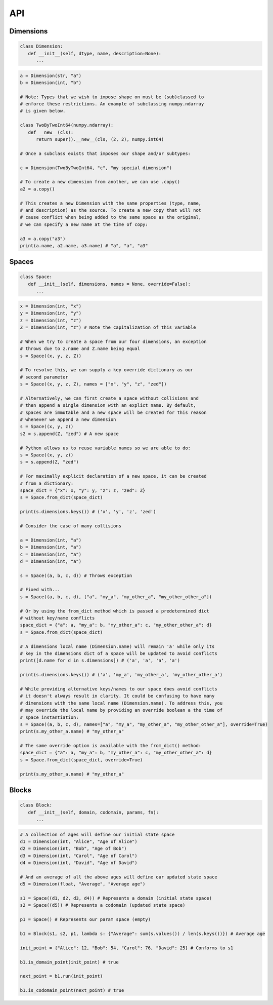 API
===

Dimensions
----------

.. code-block:: python

   class Dimension:
      def __init__(self, dtype, name, description=None):
         ...

.. code-block:: python

   a = Dimension(str, "a")
   b = Dimension(int, "b")

   # Note: Types that we wish to impose shape on must be (sub)classed to
   # enforce these restrictions. An example of subclassing numpy.ndarray
   # is given below.
   
   class TwoByTwoInt64(numpy.ndarray):
      def __new__(cls):
         return super().__new__(cls, (2, 2), numpy.int64)

   # Once a subclass exists that imposes our shape and/or subtypes:

   c = Dimension(TwoByTwoInt64, "c", "my special dimension")

   # To create a new dimension from another, we can use .copy()
   a2 = a.copy()

   # This creates a new Dimension with the same properties (type, name,
   # and description) as the source. To create a new copy that will not
   # cause conflict when being added to the same space as the original,
   # we can specify a new name at the time of copy:

   a3 = a.copy("a3")
   print(a.name, a2.name, a3.name) # "a", "a", "a3"

Spaces
------

.. code-block:: python

   class Space:
      def __init__(self, dimensions, names = None, override=False):
         ...

.. code-block:: python

   x = Dimension(int, "x")
   y = Dimension(int, "y")
   z = Dimension(int, "z")
   Z = Dimension(int, "z") # Note the capitalization of this variable

   # When we try to create a space from our four dimensions, an exception
   # throws due to z.name and Z.name being equal
   s = Space((x, y, z, Z))

   # To resolve this, we can supply a key override dictionary as our
   # second parameter
   s = Space((x, y, z, Z), names = ["x", "y", "z", "zed"])

   # Alternatively, we can first create a space without collisions and
   # then append a single dimension with an explict name. By default,
   # spaces are immutable and a new space will be created for this reason
   # whenever we append a new dimension
   s = Space((x, y, z))
   s2 = s.append(Z, "zed") # A new space

   # Python allows us to reuse variable names so we are able to do:
   s = Space((x, y, z))
   s = s.append(Z, "zed")

   # For maximally explicit declaration of a new space, it can be created
   # from a dictionary:
   space_dict = {"x": x, "y": y, "z": z, "zed": Z}
   s = Space.from_dict(space_dict)

   print(s.dimensions.keys()) # ('x', 'y', 'z', 'zed')

   # Consider the case of many collisions

   a = Dimension(int, "a")
   b = Dimension(int, "a")
   c = Dimension(int, "a")
   d = Dimension(int, "a")

   s = Space((a, b, c, d)) # Throws exception

   # Fixed with...
   s = Space((a, b, c, d), ["a", "my_a", "my_other_a", "my_other_other_a"])

   # Or by using the from_dict method which is passed a predetermined dict
   # without key/name conflicts
   space_dict = {"a": a, "my_a": b, "my_other_a": c, "my_other_other_a": d}
   s = Space.from_dict(space_dict)

   # A dimensions local name (Dimension.name) will remain 'a' while only its
   # key in the dimensions dict of a space will be updated to avoid conflicts
   print([d.name for d in s.dimensions]) # ('a', 'a', 'a', 'a')

   print(s.dimensions.keys()) # ('a', 'my_a', 'my_other_a', 'my_other_other_a')

   # While providing alternative keys/names to our space does avoid conflicts
   # it doesn't always result in clarity. It could be confusing to have many
   # dimensions with the same local name (Dimension.name). To address this, you
   # may override the local name by providing an override boolean a the time of
   # space instantiation:
   s = Space((a, b, c, d), names=["a", "my_a", "my_other_a", "my_other_other_a"], override=True)
   print(s.my_other_a.name) # "my_other_a"

   # The same override option is available with the from_dict() method:
   space_dict = {"a": a, "my_a": b, "my_other_a": c, "my_other_other_a": d}
   s = Space.from_dict(space_dict, override=True)

   print(s.my_other_a.name) # "my_other_a"

Blocks
------

.. code-block:: python

   class Block:
      def __init__(self, domain, codomain, params, fn):
         ...

.. code-block:: python

   # A collection of ages will define our initial state space
   d1 = Dimension(int, "Alice", "Age of Alice")
   d2 = Dimension(int, "Bob", "Age of Bob")
   d3 = Dimension(int, "Carol", "Age of Carol")
   d4 = Dimension(int, "David", "Age of David")

   # And an average of all the above ages will define our updated state space
   d5 = Dimension(float, "Average", "Average age")

   s1 = Space((d1, d2, d3, d4)) # Represents a domain (initial state space)
   s2 = Space((d5)) # Represents a codomain (updated state space)
   
   p1 = Space() # Represents our param space (empty)

   b1 = Block(s1, s2, p1, lambda s: {"Average": sum(s.values()) / len(s.keys())}) # Average age

   init_point = {"Alice": 12, "Bob": 54, "Carol": 76, "David": 25} # Conforms to s1

   b1.is_domain_point(init_point) # true
   
   next_point = b1.run(init_point)

   b1.is_codomain_point(next_point) # true

.. autosummary::
   :toctree: generated

   cadcad